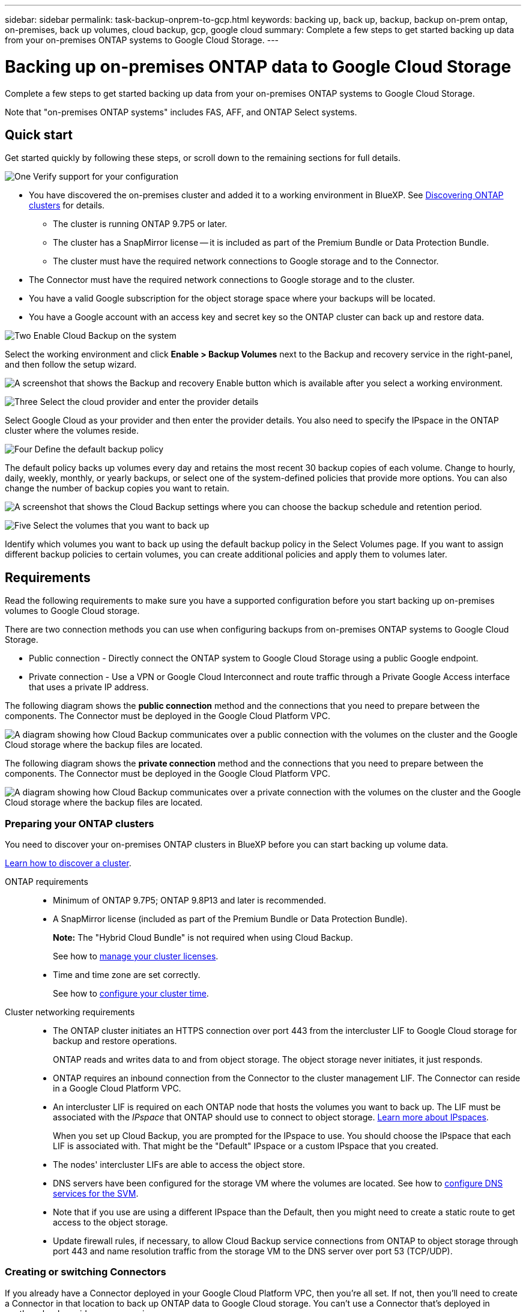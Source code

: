 ---
sidebar: sidebar
permalink: task-backup-onprem-to-gcp.html
keywords: backing up, back up, backup, backup on-prem ontap, on-premises, back up volumes, cloud backup, gcp, google cloud
summary: Complete a few steps to get started backing up data from your on-premises ONTAP systems to Google Cloud Storage.
---

= Backing up on-premises ONTAP data to Google Cloud Storage
:hardbreaks:
:nofooter:
:icons: font
:linkattrs:
:imagesdir: ./media/

[.lead]
Complete a few steps to get started backing up data from your on-premises ONTAP systems to Google Cloud Storage.

Note that "on-premises ONTAP systems" includes FAS, AFF, and ONTAP Select systems.

== Quick start

Get started quickly by following these steps, or scroll down to the remaining sections for full details.

.image:https://raw.githubusercontent.com/NetAppDocs/common/main/media/number-1.png[One] Verify support for your configuration

[role="quick-margin-list"]
* You have discovered the on-premises cluster and added it to a working environment in BlueXP. See https://docs.netapp.com/us-en/cloud-manager-ontap-onprem/task-discovering-ontap.html[Discovering ONTAP clusters^] for details.
** The cluster is running ONTAP 9.7P5 or later.
** The cluster has a SnapMirror license -- it is included as part of the Premium Bundle or Data Protection Bundle.
** The cluster must have the required network connections to Google storage and to the Connector.
* The Connector must have the required network connections to Google storage and to the cluster.
* You have a valid Google subscription for the object storage space where your backups will be located.
* You have a Google account with an access key and secret key so the ONTAP cluster can back up and restore data.

.image:https://raw.githubusercontent.com/NetAppDocs/common/main/media/number-2.png[Two] Enable Cloud Backup on the system

[role="quick-margin-para"]
Select the working environment and click *Enable > Backup Volumes* next to the Backup and recovery service in the right-panel, and then follow the setup wizard.

[role="quick-margin-para"]
image:screenshot_backup_onprem_enable.png[A screenshot that shows the Backup and recovery Enable button which is available after you select a working environment.]

.image:https://raw.githubusercontent.com/NetAppDocs/common/main/media/number-3.png[Three] Select the cloud provider and enter the provider details

[role="quick-margin-para"]
Select Google Cloud as your provider and then enter the provider details. You also need to specify the IPspace in the ONTAP cluster where the volumes reside.

.image:https://raw.githubusercontent.com/NetAppDocs/common/main/media/number-4.png[Four] Define the default backup policy

[role="quick-margin-para"]
The default policy backs up volumes every day and retains the most recent 30 backup copies of each volume. Change to hourly, daily, weekly, monthly, or yearly backups, or select one of the system-defined policies that provide more options. You can also change the number of backup copies you want to retain.

[role="quick-margin-para"]
image:screenshot_backup_policy_gcp.png[A screenshot that shows the Cloud Backup settings where you can choose the backup schedule and retention period.]

.image:https://raw.githubusercontent.com/NetAppDocs/common/main/media/number-5.png[Five] Select the volumes that you want to back up

[role="quick-margin-para"]
Identify which volumes you want to back up using the default backup policy in the Select Volumes page. If you want to assign different backup policies to certain volumes, you can create additional policies and apply them to volumes later.

== Requirements

Read the following requirements to make sure you have a supported configuration before you start backing up on-premises volumes to Google Cloud storage.

There are two connection methods you can use when configuring backups from on-premises ONTAP systems to Google Cloud Storage.

* Public connection - Directly connect the ONTAP system to Google Cloud Storage using a public Google endpoint.
* Private connection - Use a VPN or Google Cloud Interconnect and route traffic through a Private Google Access interface that uses a private IP address.

The following diagram shows the *public connection* method and the connections that you need to prepare between the components. The Connector must be deployed in the Google Cloud Platform VPC.
//You can use a Connector that you've installed on your premises, or a Connector that you've deployed in the Google Cloud Platform VPC.

image:diagram_cloud_backup_onprem_gcp_public.png[A diagram showing how Cloud Backup communicates over a public connection with the volumes on the cluster and the Google Cloud storage where the backup files are located.]

The following diagram shows the *private connection* method and the connections that you need to prepare between the components. The Connector must be deployed in the Google Cloud Platform VPC.
//You can use a Connector that you've installed on your premises, or a Connector that you've deployed in the Google Cloud Platform VPC.

image:diagram_cloud_backup_onprem_gcp_private.png[A diagram showing how Cloud Backup communicates over a private connection with the volumes on the cluster and the Google Cloud storage where the backup files are located.]

=== Preparing your ONTAP clusters

You need to discover your on-premises ONTAP clusters in BlueXP before you can start backing up volume data.

https://docs.netapp.com/us-en/cloud-manager-ontap-onprem/task-discovering-ontap.html[Learn how to discover a cluster^].

ONTAP requirements::
* Minimum of ONTAP 9.7P5; ONTAP 9.8P13 and later is recommended.
* A SnapMirror license (included as part of the Premium Bundle or Data Protection Bundle).
+
*Note:* The "Hybrid Cloud Bundle" is not required when using Cloud Backup.
+
See how to https://docs.netapp.com/us-en/ontap/system-admin/manage-licenses-concept.html[manage your cluster licenses^].
* Time and time zone are set correctly.
+
See how to https://docs.netapp.com/us-en/ontap/system-admin/manage-cluster-time-concept.html[configure your cluster time^].

Cluster networking requirements::
* The ONTAP cluster initiates an HTTPS connection over port 443 from the intercluster LIF to Google Cloud storage for backup and restore operations.
+
ONTAP reads and writes data to and from object storage. The object storage never initiates, it just responds.
+
* ONTAP requires an inbound connection from the Connector to the cluster management LIF. The Connector can reside in a Google Cloud Platform VPC.

* An intercluster LIF is required on each ONTAP node that hosts the volumes you want to back up. The LIF must be associated with the _IPspace_ that ONTAP should use to connect to object storage. https://docs.netapp.com/us-en/ontap/networking/standard_properties_of_ipspaces.html[Learn more about IPspaces^].
+
When you set up Cloud Backup, you are prompted for the IPspace to use. You should choose the IPspace that each LIF is associated with. That might be the "Default" IPspace or a custom IPspace that you created.
* The nodes' intercluster LIFs are able to access the object store.
* DNS servers have been configured for the storage VM where the volumes are located. See how to https://docs.netapp.com/us-en/ontap/networking/configure_dns_services_auto.html[configure DNS services for the SVM^].
* Note that if you use are using a different IPspace than the Default, then you might need to create a static route to get access to the object storage.
* Update firewall rules, if necessary, to allow Cloud Backup service connections from ONTAP to object storage through port 443 and name resolution traffic from the storage VM to the DNS server over port 53 (TCP/UDP).

=== Creating or switching Connectors

If you already have a Connector deployed in your Google Cloud Platform VPC, then you're all set. If not, then you'll need to create a Connector in that location to back up ONTAP data to Google Cloud storage. You can't use a Connector that's deployed in another cloud provider or on-premises.
//If you already have a Connector deployed in your Google Cloud Platform VPC or on your premises, then you're all set. If not, then you'll need to create a Connector in either of those locations to back up ONTAP data to Google Cloud storage. You can't use a Connector that's deployed in another cloud provider.

* https://docs.netapp.com/us-en/cloud-manager-setup-admin/concept-connectors.html[Learn about Connectors^]
* https://docs.netapp.com/us-en/cloud-manager-setup-admin/reference-checklist-cm.html[Getting started with Connectors^]
* https://docs.netapp.com/us-en/cloud-manager-setup-admin/task-creating-connectors-gcp.html[Installing a Connector in GCP^]
//* https://docs.netapp.com/us-en/cloud-manager-setup-admin/task-installing-linux.html[Installing a Connector in your premises^]

=== Preparing networking for the Connector

Ensure that the Connector has the required networking connections.

.Steps

. Ensure that the network where the Connector is installed enables the following connections:

* An outbound internet connection to the Cloud Backup service over port 443 (HTTPS)
* An HTTPS connection over port 443 to your Google Cloud storage
* An HTTPS connection over port 443 to your ONTAP cluster management LIF

. Enable Private Google Access on the subnet where you plan to deploy the Connector. https://cloud.google.com/vpc/docs/configure-private-google-access[Private Google Access^] is needed if you have a direct connection from your ONTAP cluster to the VPC and you want communication between the Connector and Google Cloud Storage to stay in your virtual private network (a *private* connection).
+
Note that Private Google Access works with VM instances that have only internal (private) IP addresses (no external IP addresses).

=== Verify or add permissions to the Connector

To use the Cloud Backup "Search & Restore" functionality, you need to have specific permissions in the role for the Connector so that it can access the Google Cloud BigQuery service. See the permissions below, and follow the steps if you need to modify the policy.

.Steps

. In link:https://console.cloud.google.com[Cloud Console^], go to the *Roles* page.

. Using the drop-down list at the top of the page, select the project or organization that contains the role that you want to edit.

. Click a custom role.

. Click *Edit Role* to update the role's permissions.

. Click *Add Permissions* to add the following new permissions to the role.
+
[source,json]
bigquery.jobs.get
bigquery.jobs.list
bigquery.jobs.listAll
bigquery.datasets.create
bigquery.datasets.get
bigquery.jobs.create
bigquery.tables.get
bigquery.tables.getData
bigquery.tables.list
bigquery.tables.create

. Click *Update* to save the edited role.

=== Verify license requirements

* Before you can activate Cloud Backup for your cluster, you'll need to either subscribe to a pay-as-you-go (PAYGO) BlueXP Marketplace offering from Google, or purchase and activate a Cloud Backup BYOL license from NetApp. These licenses are for your account and can be used across multiple systems.

** For Cloud Backup PAYGO licensing, you'll need a subscription to the https://console.cloud.google.com/marketplace/details/netapp-cloudmanager/cloud-manager?supportedpurview=project[Google^] BlueXP Marketplace offering to use Cloud Backup. Billing for Cloud Backup is done through this subscription.
** For Cloud Backup BYOL licensing, you'll need the serial number from NetApp that enables you to use the service for the duration and capacity of the license. link:task-licensing-cloud-backup.html#use-a-cloud-backup-byol-license[Learn how to manage your BYOL licenses].

* You need to have a Google subscription for the object storage space where your backups will be located.
+
You can create backups from on-premises systems to Google Cloud Storage in all regions https://cloud.netapp.com/cloud-volumes-global-regions[where Cloud Volumes ONTAP is supported^]. You specify the region where backups will be stored when you set up the service.

=== Preparing Google Cloud Storage for backups

When you set up backup, you need to provide storage access keys for a service account that has Storage Admin permissions. A service account enables Cloud Backup to authenticate and access Cloud Storage buckets used to store backups. The keys are required so that Google Cloud Storage knows who is making the request.

.Steps

. https://cloud.google.com/iam/docs/creating-managing-service-accounts#creating_a_service_account[Create a service account that has the predefined Storage Admin role^].

. Go to https://console.cloud.google.com/storage/settings[GCP Storage Settings^] and create access keys for the service account:

.. Select a project, and click *Interoperability*. If you haven’t already done so, click *Enable interoperability access*.

.. Under *Access keys for service accounts*, click *Create a key for a service account*, select the service account that you just created, and click *Create Key*.
+
You'll need to enter the keys in Cloud Backup later when you configure the backup service.

== Enabling Cloud Backup

Enable Cloud Backup at any time directly from the on-premises working environment.

.Steps

. From the Canvas, select the working environment and click *Enable > Backup Volumes* next to the Backup and recovery service in the right-panel.
+
If the Google Cloud Storage destination for your backups exists as a working environment on the Canvas, you can drag the cluster onto the Google Cloud Storage working environment to initiate the setup wizard.
+
image:screenshot_backup_onprem_enable.png[A screenshot that shows the Backup and recovery Enable button which is available after you select a working environment.]

. Select Google Cloud as your provider and click *Next*.

. Enter the provider details and click *Next*.

.. The Google Cloud Project where you want the Google Cloud Storage bucket to be created for backups. (The Project must have a Service Account that has the predefined Storage Admin role.)
.. The Google Access Key and Secret Key used to store the backups.
.. The Google region where the backups will be stored.
.. The IPspace in the ONTAP cluster where the volumes you want to back up reside. The intercluster LIFs for this IPspace must have outbound internet access.
+
image:screenshot_backup_onprem_to_google.png[A screenshot that shows the cloud provider details when backing up volumes from an on-premises cluster to Google Cloud Storage.]

. If you don't have an existing Cloud Backup license for your account, you'll be prompted at this point to select the type of charging method that you want to use. You can subscribe to a pay-as-you-go (PAYGO) BlueXP Marketplace offering from Google (or if you have multiple subscriptions you'll need to select one), or purchase and activate a Cloud Backup BYOL license from NetApp. link:task-licensing-cloud-backup.html[Learn how to set up Cloud Backup licensing.]

. Enter the backup policy details that will be used for your default policy and click *Next*. You can select an existing policy, or you can create a new policy by entering your selections in each section:

.. Enter the name for the default policy. You don't need to change the name.
.. Define the backup schedule and choose the number of backups to retain. link:concept-ontap-backup-to-cloud.html#customizable-backup-schedule-and-retention-settings[See the list of existing policies you can choose^].
+
image:screenshot_backup_policy_gcp.png[A screenshot that shows the Cloud Backup settings where you can choose your backup schedule and retention period.]

. Select the volumes that you want to back up using the defined backup policy in the Select Volumes page. If you want to assign different backup policies to certain volumes, you can create additional policies and apply them to those volumes later.

+
* To back up all existing volumes and any volumes added in the future, check the box "Back up all existing and future volumes...". We recommend this option so that all your volumes will be backed up and you'll never have to remember to enable backups for new volumes.
* To back up only existing volumes, check the box in the title row (image:button_backup_all_volumes.png[]).
* To back up individual volumes, check the box for each volume (image:button_backup_1_volume.png[]).
+
image:screenshot_backup_select_volumes.png[A screenshot of selecting the volumes that will be backed up.]

+
* If there are any local Snapshot copies for volumes in this working environment that match the backup schedule label you just selected for this working environment (for example, daily, weekly, etc.), an additional prompt is displayed "Export existing Snapshot copies to object storage as backup copies". Check this box if you want all historic Snapshots to be copied to object storage as backup files to ensure the most complete protection for your volumes.

. Click *Activate Backup* and Cloud Backup starts taking the initial backups of your volumes.

.Result

A Google Cloud Storage bucket is created automatically in the service account indicated by the Google access key and secret key you entered, and the backup files are stored there. The Volume Backup Dashboard is displayed so you can monitor the state of the backups. You can also monitor the status of backup and restore jobs using the link:task-monitor-backup-jobs.html[Job Monitoring panel^].

Backups are associated with the _Standard_ storage class by default. You can use the lower cost _Nearline_, _Coldline_, or _Archive_ storage classes. However, you configure the storage class through Google, not through the Cloud Backup UI. See the Google topic https://cloud.google.com/storage/docs/changing-default-storage-class[Changing the default storage class of a bucket^] for details.

== What's next?

* You can link:task-manage-backups-ontap.html[manage your backup files and backup policies^]. This includes starting and stopping backups, deleting backups, adding and changing the backup schedule, and more.
* You can link:task-manage-backup-settings-ontap.html[manage cluster-level backup settings^]. This includes changing the storage keys ONTAP uses to access cloud storage, changing the network bandwidth available to upload backups to object storage, changing the automatic backup setting for future volumes, and more.
* You can also link:task-restore-backups-ontap.html[restore volumes, folders, or individual files from a backup file^] to a Cloud Volumes ONTAP system in Google, or to an on-premises ONTAP system.
